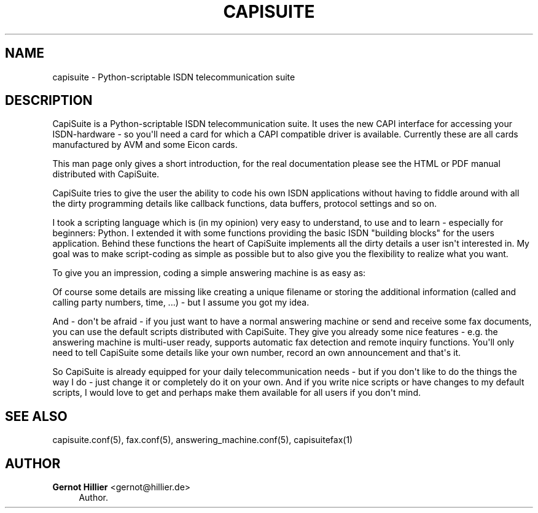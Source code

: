 '\" t
.\"     Title: capisuite
.\"    Author: Gernot Hillier <gernot@hillier.de>
.\" Generator: DocBook XSL Stylesheets v1.76.1 <http://docbook.sf.net/>
.\"      Date: 08/13/2013
.\"    Manual: CapiSuite 0.5.git
.\"    Source: [FIXME: source]
.\"  Language: English
.\"
.TH "CAPISUITE" "8" "08/13/2013" "[FIXME: source]" "CapiSuite 0.5.git"
.\" -----------------------------------------------------------------
.\" * Define some portability stuff
.\" -----------------------------------------------------------------
.\" ~~~~~~~~~~~~~~~~~~~~~~~~~~~~~~~~~~~~~~~~~~~~~~~~~~~~~~~~~~~~~~~~~
.\" http://bugs.debian.org/507673
.\" http://lists.gnu.org/archive/html/groff/2009-02/msg00013.html
.\" ~~~~~~~~~~~~~~~~~~~~~~~~~~~~~~~~~~~~~~~~~~~~~~~~~~~~~~~~~~~~~~~~~
.ie \n(.g .ds Aq \(aq
.el       .ds Aq '
.\" -----------------------------------------------------------------
.\" * set default formatting
.\" -----------------------------------------------------------------
.\" disable hyphenation
.nh
.\" disable justification (adjust text to left margin only)
.ad l
.\" -----------------------------------------------------------------
.\" * MAIN CONTENT STARTS HERE *
.\" -----------------------------------------------------------------
.SH "NAME"
capisuite \- Python\-scriptable ISDN telecommunication suite
.SH "DESCRIPTION"
.PP
CapiSuite
is a Python\-scriptable ISDN telecommunication suite\&. It uses the new CAPI interface for accessing your ISDN\-hardware \- so you\*(Aqll need a card for which a CAPI compatible driver is available\&. Currently these are all cards manufactured by AVM and some Eicon cards\&.
.PP
This man page only gives a short introduction, for the real documentation please see the HTML or PDF manual distributed with
CapiSuite\&.
.PP
CapiSuite
tries to give the user the ability to code his own ISDN applications without having to fiddle around with all the dirty programming details like callback functions, data buffers, protocol settings and so on\&.
.PP
I took a scripting language which is (in my opinion) very easy to understand, to use and to learn \- especially for beginners: Python\&. I extended it with some functions providing the basic ISDN "building blocks" for the users application\&. Behind these functions the heart of
CapiSuite
implements all the dirty details a user isn\*(Aqt interested in\&. My goal was to make script\-coding as simple as possible but to also give you the flexibility to realize what you want\&.
.PP
To give you an impression, coding a simple answering machine is as easy as:
.sp .if n \{\ .RS 4 .\} .nf def callIncoming (call, service, call_from, call_to): connect_voice (call, 10) # answer call after 10 secs audio_send (call, "announcemnt\&.la") # play announcement audio_send (call, "beep\&.la") # play beep audio_receive (call, "call\&.la", 10) # record call .fi .if n \{\ .RE .\}
.PP
Of course some details are missing like creating a unique filename or storing the additional information (called and calling party numbers, time, \&.\&.\&.) \- but I assume you got my idea\&.
.PP
And \- don\*(Aqt be afraid \- if you just want to have a normal answering machine or send and receive some fax documents, you can use the default scripts distributed with
CapiSuite\&. They give you already some nice features \- e\&.g\&. the answering machine is multi\-user ready, supports automatic fax detection and remote inquiry functions\&. You\*(Aqll only need to tell
CapiSuite
some details like your own number, record an own announcement and that\*(Aqs it\&.
.PP
So
CapiSuite
is already equipped for your daily telecommunication needs \- but if you don\*(Aqt like to do the things the way I do \- just change it or completely do it on your own\&. And if you write nice scripts or have changes to my default scripts, I would love to get and perhaps make them available for all users if you don\*(Aqt mind\&.
.SH "SEE ALSO"
.PP
capisuite\&.conf(5), fax\&.conf(5), answering_machine\&.conf(5), capisuitefax(1)
.SH "AUTHOR"
.PP
\fBGernot Hillier\fR <\&gernot@hillier.de\&>
.RS 4
Author.
.RE
